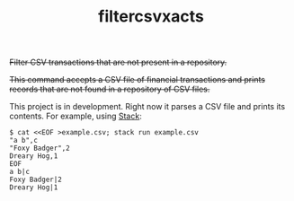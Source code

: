 # -*- mode: org; -*-
#+TITLE: filtercsvxacts

+Filter CSV transactions that are not present in a repository.+

+This command accepts a CSV file of financial transactions and prints
records that are not found in a repository of CSV files.+

This project is in development.  Right now it parses a CSV file and
prints its contents.  For example, using [[https://github.com/commercialhaskell/stack/][Stack]]:
#+begin_example
$ cat <<EOF >example.csv; stack run example.csv
"a b",c
"Foxy Badger",2
Dreary Hog,1
EOF
a b|c
Foxy Badger|2
Dreary Hog|1
#+end_example
